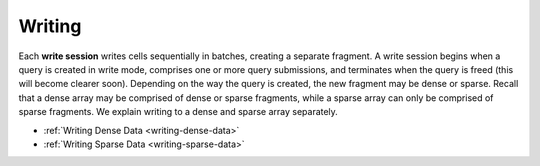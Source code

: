 Writing
=======

Each **write session** writes cells sequentially in batches, creating a
separate fragment. A write session begins when a query is created in
write mode, comprises one or more query submissions, and terminates when
the query is freed (this will become clearer soon). Depending on the way
the query is created, the new fragment may be dense or sparse. Recall
that a dense array may be comprised of dense or sparse fragments, while
a sparse array can only be comprised of sparse fragments. We explain
writing to a dense and sparse array separately.

-  :ref:`Writing Dense Data <writing-dense-data>`
-  :ref:`Writing Sparse Data <writing-sparse-data>`
